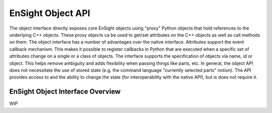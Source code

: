 .. _ref_object_api:

EnSight Object API
==================

The object interface directly exposes core EnSight objects using "proxy" Python objects
that hold references to the underlying C++ objects.  These proxy objects ca be used to
get/set attributes on the C++ objects as well as call methods on them.  The object
interface has a number of advantages over the native interface.  Attributes support
the event callback mechanism.  This makes it possible to register callbacks in Python
that are executed when a specific set of attributes change on a single or a class of objects.
The interface supports the specification of objects via name, id or object.  This helps
remove ambiguity and adds flexibility when passing things like parts, etc.  In general,
the object API does not necessitate the use of stored state (e.g. the command language
"currently selected parts" notion).  The API provides access to and the ability to
change the state (for interoperability with the native API), but is does not require it.

EnSight Object Interface Overview
---------------------------------

WIP
